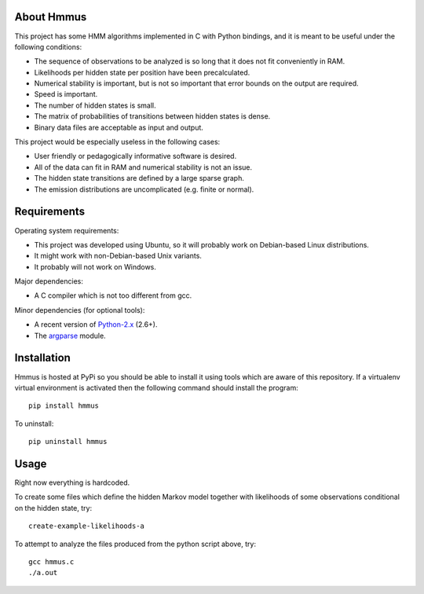 About Hmmus
===========

This project has some HMM algorithms implemented in C with Python bindings,
and it is meant to be useful under the following conditions:

* The sequence of observations to be analyzed is so long
  that it does not fit conveniently in RAM.
* Likelihoods per hidden state per position have been precalculated.
* Numerical stability is important, but is not so important
  that error bounds on the output are required.
* Speed is important.
* The number of hidden states is small.
* The matrix of probabilities of transitions between hidden states is dense.
* Binary data files are acceptable as input and output.

This project would be especially useless in the following cases:

* User friendly or pedagogically informative software is desired.
* All of the data can fit in RAM and numerical stability is not an issue.
* The hidden state transitions are defined by a large sparse graph.
* The emission distributions are uncomplicated (e.g. finite or normal).


Requirements
============

Operating system requirements:

* This project was developed using Ubuntu,
  so it will probably work on Debian-based Linux distributions.
* It might work with non-Debian-based Unix variants.
* It probably will not work on Windows.

Major dependencies:

* A C compiler which is not too different from gcc.

Minor dependencies
(for optional tools):

* A recent version of Python-2.x_ (2.6+).
* The argparse_ module.


Installation
============

Hmmus is hosted at PyPi so you should be able to install it
using tools which are aware of this repository.
If a virtualenv virtual environment is activated
then the following command should install the program::

    pip install hmmus

To uninstall::

    pip uninstall hmmus


Usage
=====

Right now everything is hardcoded.

To create some files which define the hidden Markov model
together with likelihoods of some observations conditional
on the hidden state, try::

    create-example-likelihoods-a

To attempt to analyze the files
produced from the python script above, try::

    gcc hmmus.c
    ./a.out


.. _Python-2.x: http://www.python.org/
.. _argparse: http://code.google.com/p/argparse/

